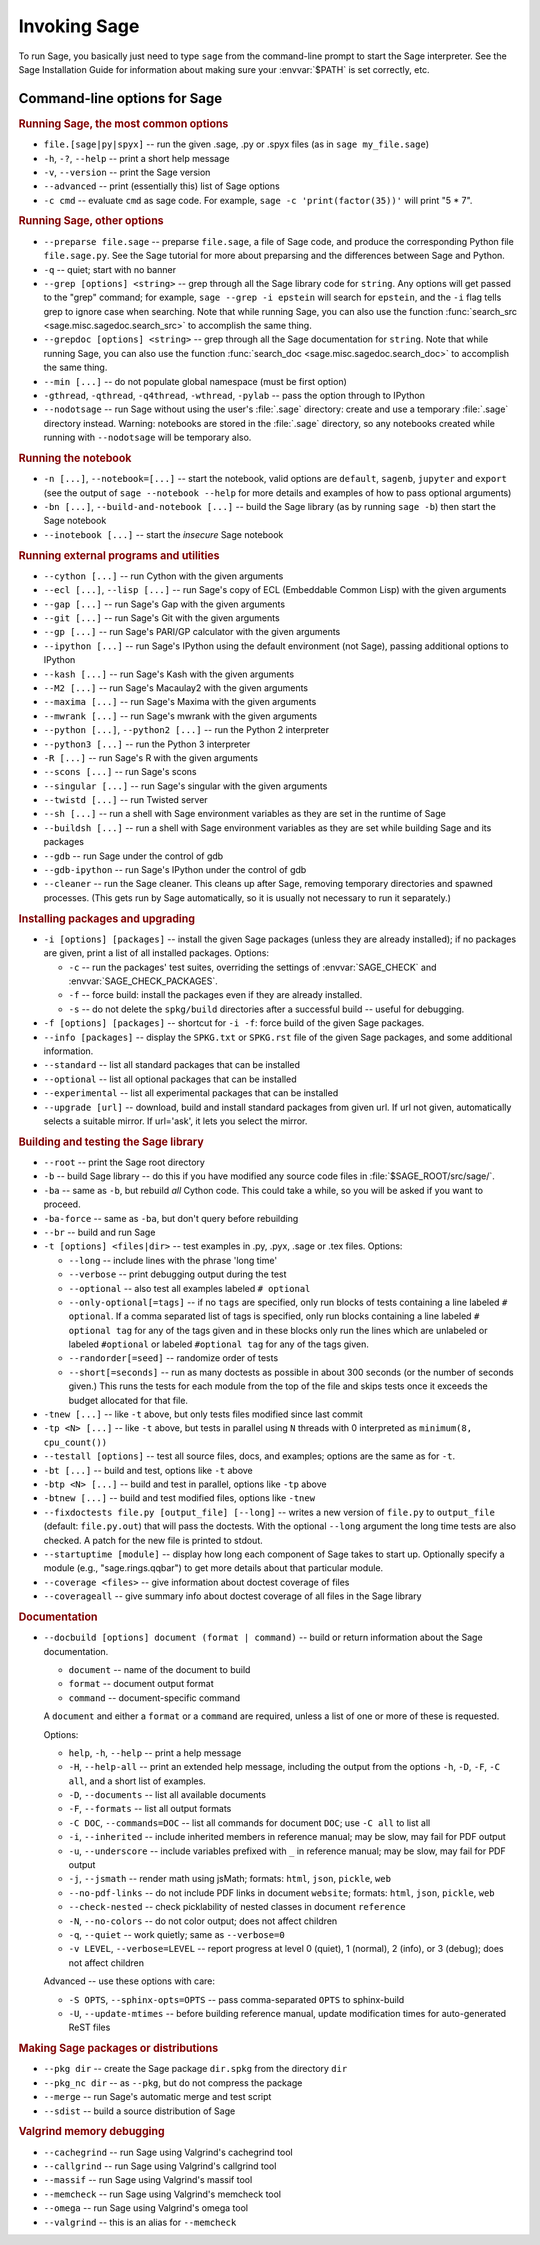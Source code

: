 Invoking Sage
=============

To run Sage, you basically just need to type ``sage`` from the
command-line prompt to start the Sage interpreter.  See the Sage
Installation Guide for information about making sure your
:envvar:`$PATH` is set correctly, etc.

Command-line options for Sage
-----------------------------

.. rubric:: Running Sage, the most common options

- ``file.[sage|py|spyx]`` -- run the given .sage, .py or .spyx
  files (as in ``sage my_file.sage``)
- ``-h``, ``-?``, ``--help`` -- print a short help message
- ``-v``, ``--version`` -- print the Sage version
- ``--advanced`` -- print (essentially this) list of Sage options
- ``-c cmd`` -- evaluate ``cmd`` as sage code.  For example, ``sage
  -c 'print(factor(35))'`` will print "5 * 7".

.. rubric:: Running Sage, other options

- ``--preparse file.sage`` -- preparse ``file.sage``, a file of
  Sage code, and produce the corresponding Python file
  ``file.sage.py``.  See the Sage tutorial for more about preparsing
  and the differences between Sage and Python.
- ``-q`` -- quiet; start with no banner
- ``--grep [options] <string>`` -- grep through all the Sage library
  code for ``string``. Any options will get passed to the "grep"
  command; for example, ``sage --grep -i epstein`` will search for
  ``epstein``, and the ``-i`` flag tells grep to ignore case when
  searching. Note that while running Sage, you can also use the
  function :func:`search_src <sage.misc.sagedoc.search_src>` to
  accomplish the same thing.
- ``--grepdoc [options] <string>`` -- grep through all the Sage
  documentation for ``string``.  Note that while running Sage, you can
  also use the function :func:`search_doc
  <sage.misc.sagedoc.search_doc>` to accomplish the same thing.
- ``--min [...]`` -- do not populate global namespace (must be first
  option)
- ``-gthread``, ``-qthread``, ``-q4thread``, ``-wthread``,
  ``-pylab`` -- pass the option through to IPython
- ``--nodotsage`` -- run Sage without using the user's
  :file:`.sage` directory: create and use a temporary :file:`.sage`
  directory instead.  Warning: notebooks are stored in the
  :file:`.sage` directory, so any notebooks created while running with
  ``--nodotsage`` will be temporary also.

.. rubric:: Running the notebook

- ``-n [...]``, ``--notebook=[...]`` -- start the notebook, valid options
  are ``default``, ``sagenb``, ``jupyter`` and ``export`` (see the
  output of ``sage --notebook --help`` for more details and examples of
  how to pass optional arguments)
- ``-bn [...]``, ``--build-and-notebook [...]`` -- build the Sage
  library (as by running ``sage -b``) then start the Sage notebook
- ``--inotebook [...]`` -- start the *insecure* Sage notebook

.. rubric:: Running external programs and utilities

- ``--cython [...]`` -- run Cython with the given arguments
- ``--ecl [...]``, ``--lisp [...]`` -- run Sage's copy of ECL
  (Embeddable Common Lisp) with the given arguments
- ``--gap [...]`` -- run Sage's Gap with the given arguments
- ``--git [...]`` -- run Sage's Git with the given arguments
- ``--gp [...]`` -- run Sage's PARI/GP calculator with the given arguments
- ``--ipython [...]`` -- run Sage's IPython using the default
  environment (not Sage), passing additional options to IPython
- ``--kash [...]`` -- run Sage's Kash with the given arguments
- ``--M2 [...]`` -- run Sage's Macaulay2 with the given arguments
- ``--maxima [...]`` -- run Sage's Maxima with the given arguments
- ``--mwrank [...]`` -- run Sage's mwrank with the given arguments
- ``--python [...]``, ``--python2 [...]`` -- run the Python 2 interpreter
- ``--python3 [...]`` -- run the Python 3 interpreter
- ``-R [...]`` -- run Sage's R with the given arguments
- ``--scons [...]`` -- run Sage's scons
- ``--singular [...]`` -- run Sage's singular with the given arguments
- ``--twistd [...]`` -- run Twisted server
- ``--sh [...]`` -- run a shell with Sage environment variables
  as they are set in the runtime of Sage
- ``--buildsh [...]`` -- run a shell with Sage environment variables
  as they are set while building Sage and its packages
- ``--gdb`` -- run Sage under the control of gdb
- ``--gdb-ipython`` -- run Sage's IPython under the control of gdb
- ``--cleaner`` -- run the Sage cleaner.  This cleans up after Sage,
  removing temporary directories and spawned processes.  (This gets
  run by Sage automatically, so it is usually not necessary to run
  it separately.)

.. rubric:: Installing packages and upgrading

- ``-i [options] [packages]`` -- install the given Sage packages (unless
  they are already installed); if no packages are given, print
  a list of all installed packages. Options:

  - ``-c`` -- run the packages' test suites, overriding the settings of
    :envvar:`SAGE_CHECK` and :envvar:`SAGE_CHECK_PACKAGES`.
  - ``-f`` -- force build: install the packages even if they are
    already installed.
  - ``-s`` -- do not delete the ``spkg/build`` directories after a
    successful build -- useful for debugging.

- ``-f [options] [packages]`` -- shortcut for ``-i -f``: force build of
  the given Sage packages.
- ``--info [packages]`` -- display the ``SPKG.txt`` or ``SPKG.rst`` file of
  the given Sage packages, and some additional information.
- ``--standard`` -- list all standard packages that can be installed
- ``--optional`` -- list all optional packages that can be installed
- ``--experimental`` -- list all experimental packages that can be installed
- ``--upgrade [url]`` -- download, build and install standard
  packages from given url.  If url not given, automatically selects
  a suitable mirror.  If url='ask', it lets you select the mirror.

.. rubric:: Building and testing the Sage library

- ``--root`` -- print the Sage root directory
- ``-b`` -- build Sage library -- do this if you have modified
  any source code files in :file:`$SAGE_ROOT/src/sage/`.
- ``-ba`` -- same as ``-b``, but rebuild *all* Cython
  code.  This could take a while, so you will be asked if you want
  to proceed.
- ``-ba-force`` -- same as ``-ba``, but don't query before rebuilding
- ``--br`` -- build and run Sage
- ``-t [options] <files|dir>`` -- test examples in .py, .pyx, .sage
  or .tex files.  Options:

  - ``--long``  -- include lines with the phrase 'long time'
  - ``--verbose`` -- print debugging output during the test
  - ``--optional`` -- also test all examples labeled ``# optional``
  - ``--only-optional[=tags]`` -- if no ``tags`` are specified, only
    run blocks of tests containing a line labeled ``# optional``. If
    a comma separated list of tags is specified, only run blocks containing
    a line labeled ``# optional tag`` for any of the tags given and in these blocks only
    run the lines which are unlabeled or labeled ``#optional`` or labeled
    ``#optional tag`` for any of the tags given.
  - ``--randorder[=seed]`` -- randomize order of tests
  - ``--short[=seconds]`` -- run as many doctests as possible in about 300
    seconds (or the number of seconds given.) This runs the tests for each
    module from the top of the file and skips tests once it exceeds the budget
    allocated for that file.

- ``-tnew [...]`` -- like ``-t`` above, but only tests files
  modified since last commit
- ``-tp <N> [...]`` -- like ``-t`` above, but tests in parallel
  using ``N`` threads with 0 interpreted as ``minimum(8, cpu_count())``
- ``--testall [options]`` -- test all source files, docs, and
  examples; options are the same as for ``-t``.
- ``-bt [...]`` -- build and test, options like ``-t`` above
- ``-btp <N> [...]`` -- build and test in parallel, options like
  ``-tp`` above
- ``-btnew [...]`` -- build and test modified files, options like ``-tnew``
- ``--fixdoctests file.py [output_file] [--long]`` -- writes a new
  version of ``file.py`` to ``output_file`` (default: ``file.py.out``)
  that will pass the doctests. With the optional ``--long`` argument
  the long time tests are also checked. A patch for the new file is
  printed to stdout.
- ``--startuptime [module]`` -- display how long each component of Sage takes
  to start up. Optionally specify a module (e.g., "sage.rings.qqbar") to get
  more details about that particular module.
- ``--coverage <files>`` -- give information about doctest coverage
  of files
- ``--coverageall`` -- give summary info about doctest coverage of
  all files in the Sage library

.. rubric:: Documentation

- ``--docbuild [options] document (format | command)`` -- build or
  return information about the Sage documentation.

  - ``document`` -- name of the document to build
  - ``format`` -- document output format
  - ``command`` -- document-specific command

  A ``document`` and either a ``format`` or a ``command`` are required, unless a
  list of one or more of these is requested.

  Options:

  - ``help``, ``-h``, ``--help`` -- print a help message
  - ``-H``, ``--help-all`` -- print an extended help message,
    including the output from the options ``-h``, ``-D``, ``-F``,
    ``-C all``, and a short list of examples.
  - ``-D``, ``--documents`` -- list all available documents
  - ``-F``, ``--formats`` -- list all output formats
  - ``-C DOC``, ``--commands=DOC`` -- list all commands for document
    ``DOC``; use ``-C all`` to list all
  - ``-i``, ``--inherited`` -- include inherited members in
    reference manual; may be slow, may fail for PDF output
  - ``-u``, ``--underscore`` -- include variables prefixed with
    ``_`` in reference manual; may be slow, may fail for PDF output
  - ``-j``, ``--jsmath`` -- render math using jsMath; formats:
    ``html``, ``json``, ``pickle``, ``web``
  - ``--no-pdf-links`` -- do not include PDF links in document
    ``website``; formats: ``html``, ``json``, ``pickle``, ``web``
  - ``--check-nested`` -- check picklability of nested classes in
    document ``reference``
  - ``-N``, ``--no-colors`` -- do not color output; does not affect
    children
  - ``-q``, ``--quiet`` -- work quietly; same as ``--verbose=0``
  - ``-v LEVEL``, ``--verbose=LEVEL`` -- report progress at level 0
    (quiet), 1 (normal), 2 (info), or 3 (debug); does not affect
    children

  Advanced -- use these options with care:

  - ``-S OPTS``, ``--sphinx-opts=OPTS`` -- pass comma-separated ``OPTS``
    to sphinx-build
  - ``-U``, ``--update-mtimes`` -- before building reference manual,
    update modification times for auto-generated ReST files

.. rubric:: Making Sage packages or distributions

- ``--pkg dir`` -- create the Sage package ``dir.spkg`` from the
  directory ``dir``
- ``--pkg_nc dir`` -- as ``--pkg``, but do not compress the package
- ``--merge`` -- run Sage's automatic merge and test script
- ``--sdist`` -- build a source distribution of Sage

.. rubric:: Valgrind memory debugging

- ``--cachegrind`` -- run Sage using Valgrind's cachegrind tool
- ``--callgrind`` -- run Sage using Valgrind's callgrind tool
- ``--massif`` -- run Sage using Valgrind's massif tool
- ``--memcheck`` -- run Sage using Valgrind's memcheck tool
- ``--omega`` -- run Sage using Valgrind's omega tool
- ``--valgrind`` -- this is an alias for ``--memcheck``
